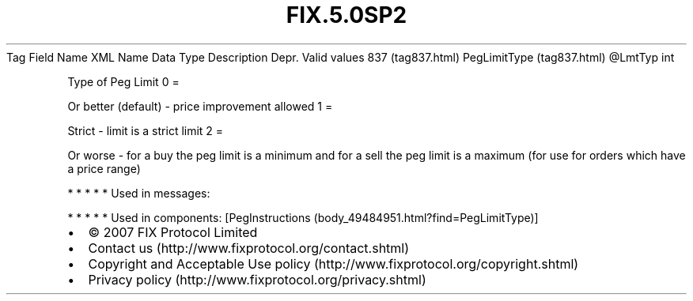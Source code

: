 .TH FIX.5.0SP2 "" "" "Tag #837"
Tag
Field Name
XML Name
Data Type
Description
Depr.
Valid values
837 (tag837.html)
PegLimitType (tag837.html)
\@LmtTyp
int
.PP
Type of Peg Limit
0
=
.PP
Or better (default) - price improvement allowed
1
=
.PP
Strict - limit is a strict limit
2
=
.PP
Or worse - for a buy the peg limit is a minimum and for a sell the
peg limit is a maximum (for use for orders which have a price
range)
.PP
   *   *   *   *   *
Used in messages:
.PP
   *   *   *   *   *
Used in components:
[PegInstructions (body_49484951.html?find=PegLimitType)]

.PD 0
.P
.PD

.PP
.PP
.IP \[bu] 2
© 2007 FIX Protocol Limited
.IP \[bu] 2
Contact us (http://www.fixprotocol.org/contact.shtml)
.IP \[bu] 2
Copyright and Acceptable Use policy (http://www.fixprotocol.org/copyright.shtml)
.IP \[bu] 2
Privacy policy (http://www.fixprotocol.org/privacy.shtml)
